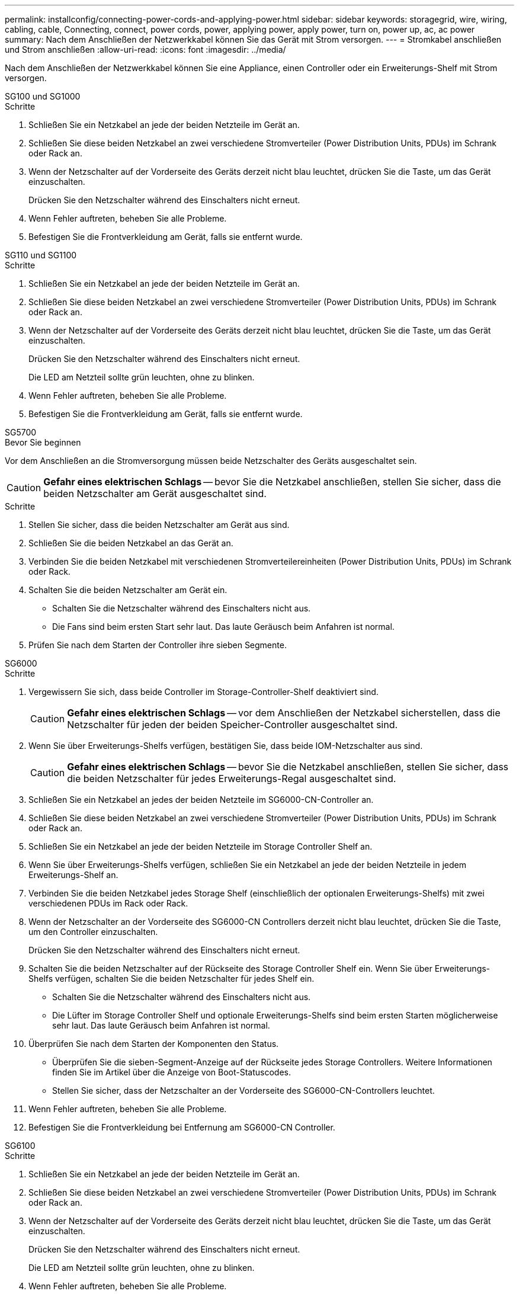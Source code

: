 ---
permalink: installconfig/connecting-power-cords-and-applying-power.html 
sidebar: sidebar 
keywords: storagegrid, wire, wiring, cabling, cable, Connecting, connect, power cords, power, applying power, apply power, turn on, power up, ac, ac power 
summary: Nach dem Anschließen der Netzwerkkabel können Sie das Gerät mit Strom versorgen. 
---
= Stromkabel anschließen und Strom anschließen
:allow-uri-read: 
:icons: font
:imagesdir: ../media/


[role="lead"]
Nach dem Anschließen der Netzwerkkabel können Sie eine Appliance, einen Controller oder ein Erweiterungs-Shelf mit Strom versorgen.

[role="tabbed-block"]
====
.SG100 und SG1000
--
.Schritte
. Schließen Sie ein Netzkabel an jede der beiden Netzteile im Gerät an.
. Schließen Sie diese beiden Netzkabel an zwei verschiedene Stromverteiler (Power Distribution Units, PDUs) im Schrank oder Rack an.
. Wenn der Netzschalter auf der Vorderseite des Geräts derzeit nicht blau leuchtet, drücken Sie die Taste, um das Gerät einzuschalten.
+
Drücken Sie den Netzschalter während des Einschalters nicht erneut.

. Wenn Fehler auftreten, beheben Sie alle Probleme.
. Befestigen Sie die Frontverkleidung am Gerät, falls sie entfernt wurde.


--
.SG110 und SG1100
--
.Schritte
. Schließen Sie ein Netzkabel an jede der beiden Netzteile im Gerät an.
. Schließen Sie diese beiden Netzkabel an zwei verschiedene Stromverteiler (Power Distribution Units, PDUs) im Schrank oder Rack an.
. Wenn der Netzschalter auf der Vorderseite des Geräts derzeit nicht blau leuchtet, drücken Sie die Taste, um das Gerät einzuschalten.
+
Drücken Sie den Netzschalter während des Einschalters nicht erneut.

+
Die LED am Netzteil sollte grün leuchten, ohne zu blinken.

. Wenn Fehler auftreten, beheben Sie alle Probleme.
. Befestigen Sie die Frontverkleidung am Gerät, falls sie entfernt wurde.


--
.SG5700
--
.Bevor Sie beginnen
Vor dem Anschließen an die Stromversorgung müssen beide Netzschalter des Geräts ausgeschaltet sein.


CAUTION: *Gefahr eines elektrischen Schlags* -- bevor Sie die Netzkabel anschließen, stellen Sie sicher, dass die beiden Netzschalter am Gerät ausgeschaltet sind.

.Schritte
. Stellen Sie sicher, dass die beiden Netzschalter am Gerät aus sind.
. Schließen Sie die beiden Netzkabel an das Gerät an.
. Verbinden Sie die beiden Netzkabel mit verschiedenen Stromverteilereinheiten (Power Distribution Units, PDUs) im Schrank oder Rack.
. Schalten Sie die beiden Netzschalter am Gerät ein.
+
** Schalten Sie die Netzschalter während des Einschalters nicht aus.
** Die Fans sind beim ersten Start sehr laut. Das laute Geräusch beim Anfahren ist normal.


. Prüfen Sie nach dem Starten der Controller ihre sieben Segmente.


--
.SG6000
--
.Schritte
. Vergewissern Sie sich, dass beide Controller im Storage-Controller-Shelf deaktiviert sind.
+

CAUTION: *Gefahr eines elektrischen Schlags* -- vor dem Anschließen der Netzkabel sicherstellen, dass die Netzschalter für jeden der beiden Speicher-Controller ausgeschaltet sind.

. Wenn Sie über Erweiterungs-Shelfs verfügen, bestätigen Sie, dass beide IOM-Netzschalter aus sind.
+

CAUTION: *Gefahr eines elektrischen Schlags* -- bevor Sie die Netzkabel anschließen, stellen Sie sicher, dass die beiden Netzschalter für jedes Erweiterungs-Regal ausgeschaltet sind.

. Schließen Sie ein Netzkabel an jedes der beiden Netzteile im SG6000-CN-Controller an.
. Schließen Sie diese beiden Netzkabel an zwei verschiedene Stromverteiler (Power Distribution Units, PDUs) im Schrank oder Rack an.
. Schließen Sie ein Netzkabel an jede der beiden Netzteile im Storage Controller Shelf an.
. Wenn Sie über Erweiterungs-Shelfs verfügen, schließen Sie ein Netzkabel an jede der beiden Netzteile in jedem Erweiterungs-Shelf an.
. Verbinden Sie die beiden Netzkabel jedes Storage Shelf (einschließlich der optionalen Erweiterungs-Shelfs) mit zwei verschiedenen PDUs im Rack oder Rack.
. Wenn der Netzschalter an der Vorderseite des SG6000-CN Controllers derzeit nicht blau leuchtet, drücken Sie die Taste, um den Controller einzuschalten.
+
Drücken Sie den Netzschalter während des Einschalters nicht erneut.

. Schalten Sie die beiden Netzschalter auf der Rückseite des Storage Controller Shelf ein. Wenn Sie über Erweiterungs-Shelfs verfügen, schalten Sie die beiden Netzschalter für jedes Shelf ein.
+
** Schalten Sie die Netzschalter während des Einschalters nicht aus.
** Die Lüfter im Storage Controller Shelf und optionale Erweiterungs-Shelfs sind beim ersten Starten möglicherweise sehr laut. Das laute Geräusch beim Anfahren ist normal.


. Überprüfen Sie nach dem Starten der Komponenten den Status.
+
** Überprüfen Sie die sieben-Segment-Anzeige auf der Rückseite jedes Storage Controllers. Weitere Informationen finden Sie im Artikel über die Anzeige von Boot-Statuscodes.
** Stellen Sie sicher, dass der Netzschalter an der Vorderseite des SG6000-CN-Controllers leuchtet.


. Wenn Fehler auftreten, beheben Sie alle Probleme.
. Befestigen Sie die Frontverkleidung bei Entfernung am SG6000-CN Controller.


--
.SG6100
--
.Schritte
. Schließen Sie ein Netzkabel an jede der beiden Netzteile im Gerät an.
. Schließen Sie diese beiden Netzkabel an zwei verschiedene Stromverteiler (Power Distribution Units, PDUs) im Schrank oder Rack an.
. Wenn der Netzschalter auf der Vorderseite des Geräts derzeit nicht blau leuchtet, drücken Sie die Taste, um das Gerät einzuschalten.
+
Drücken Sie den Netzschalter während des Einschalters nicht erneut.

+
Die LED am Netzteil sollte grün leuchten, ohne zu blinken.

. Wenn Fehler auftreten, beheben Sie alle Probleme.
. Befestigen Sie die Frontverkleidung am Gerät, falls sie entfernt wurde.


--
====
.Verwandte Informationen
link:viewing-status-indicators.html["Statusanzeigen anzeigen anzeigen anzeigen"]
